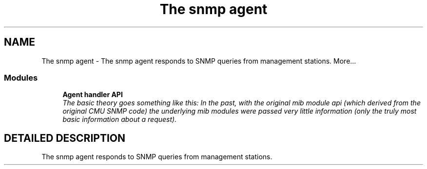 .TH "The snmp agent" 3 "13 Jan 2003" "net-snmp" \" -*- nroff -*-
.ad l
.nh
.SH NAME
The snmp agent \- The snmp agent responds to SNMP queries from management stations. 
More...
.SS "Modules"

.in +1c
.ti -1c
.RI "\fBAgent handler API\fP"
.br
.RI "\fIThe basic theory goes something like this: In the past, with the original mib module api (which derived from the original CMU SNMP code) the underlying mib modules were passed very little information (only the truly most basic information about a request).\fP"
.PP

.in -1c
.SH "DETAILED DESCRIPTION"
.PP 
The snmp agent responds to SNMP queries from management stations.
.PP

